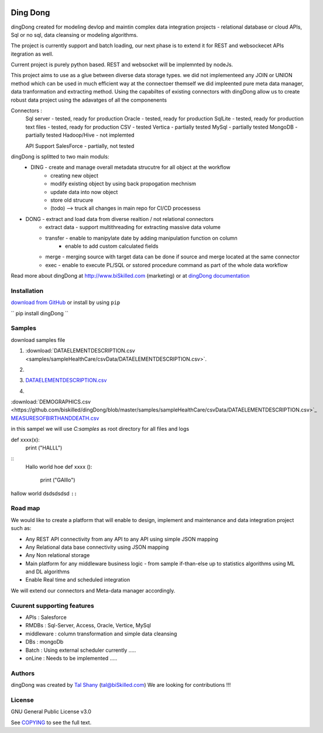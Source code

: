 |PyPI version| |Docs badge| |License|

*********
Ding Dong
*********

dingDong created for modeling devlop and maintin complex data integration projects - relational database
or cloud APIs, Sql or no sql, data cleansing or modeling algorithms.

The project is currently support and batch loading, our next phase is to extend it for REST and websockecet
APIs itegration as well.

Current project is purely python based. REST and websocket will be implemnted by nodeJs.

This project aims to use as a glue between diverse data storage types.
we did not implementeed any JOIN or UNION method which can be used in much efficient way at the connectoer themself
we did impleented pure meta data manager, data tranformation and extracting method.
Using the capabiltes of existing connectors with dingDong allow us to create robust data project using the
adavatges of all the componenents

Connectors :
        Sql server  - tested, ready for production
        Oracle      - tested, ready for production
        SqlLite     - tested, ready for production
        text files  - tested, ready for production
        CSV         - tested
        Vertica     - partially tested
        MySql       - partially tested
        MongoDB     - partially tested
        Hadoop/Hive - not implemted

        API Support
        SalesForce  - partially, not tested


dingDong is splitted to two main moduls:
 - DING - create and manage overall metadata strucutre for all object at the workflow
         - creating new object
         - modify existing object by using back propogation mechnism
         - update data into now object
         - store old strucure
         - (todo) --> truck all changes in main repo for CI/CD processess

- DONG - extract and load data from diverse realtion / not relational connectors
    - extract data - support multithreading for extracting massive data volume
    - transfer     - enable to manipylate date by adding manipulation function on column
                   - enable to add custom calculated fields
    - merge        - merging source with target data can be done if source and merge located at the same connector
    - exec         - enable to execute PL/SQL or sstored procedure command as part of the whole data workflow

Read more about dingDong at http://www.biSkilled.com (marketing) or at `dingDong documentation <https://readthedocs.org/projects/popeye-etl/>`_

Installation
============
`download from GitHub <https://github.com/biskilled/dingDong>`_ or install by using ``pip``

``
pip install dingDong
``


Samples
=======
download samples file

1. :download:`DATAELEMENTDESCRIPTION.csv <samples/sampleHealthCare/csvData/DATAELEMENTDESCRIPTION.csv>`.

2. .. image:: samples/sampleHealthCare/csvData/DATAELEMENTDESCRIPTION.csv

3. `DATAELEMENTDESCRIPTION.csv <samples/sampleHealthCare/csvData/DATAELEMENTDESCRIPTION.csv>`_

4. .. |location_link| raw:: html
    <a href="http://www.ynet.co.il" target="_blank">check your location here</a>




:download:`DEMOGRAPHICS.csv <https://github.com/biskilled/dingDong/blob/master/samples/sampleHealthCare/csvData/DATAELEMENTDESCRIPTION.csv>`_
`MEASURESOFBIRTHANDDEATH.csv <https://github.com/biskilled/dingDong/samples/sampleHealthCare/csvData/MEASURESOFBIRTHANDDEATH.csv>`_

in this sampel we will use `C:\samples` as root directory for all files and logs

.. code-block::python
def xxxx(x):
    print ("HALLL")

::
    Hallo world hoe
    def xxxx ():
        print ("GAlllo")


hallow world
dsdsdsdsd ``::``


Road map
========

We would like to create a platform that will enable to design, implement and maintenance and data integration project such as:

*  Any REST API connectivity from any API to any API using simple JSON mapping
*  Any Relational data base connectivity using JSON mapping
*  Any Non relational storage
*  Main platform for any middleware business logic - from sample if-than-else up to statistics algorithms using ML and DL algorithms
*  Enable Real time and scheduled integration

We will extend our connectors and Meta-data manager accordingly.

Cuurent supporting features
===========================

*  APIs       : Salesforce
*  RMDBs      : Sql-Server, Access, Oracle, Vertice, MySql
*  middleware : column transformation and simple data cleansing
*  DBs        : mongoDb
*  Batch      : Using external scheduler currently .....
*  onLine     : Needs to be implemented .....

Authors
=======

dingDong was created by `Tal Shany <http://www.biskilled.com>`_
(tal@biSkilled.com)
We are looking for contributions !!!

License
=======

GNU General Public License v3.0

See `COPYING <COPYING>`_ to see the full text.

.. |PyPI version| image:: https://img.shields.io/pypi/v/dingDong.svg
   :target: https://github.com/biskilled/dingDong
.. |Docs badge| image:: https://img.shields.io/badge/docs-latest-brightgreen.svg
   :target: https://readthedocs.org/projects/dingDong/
.. |License| image:: https://img.shields.io/badge/license-GPL%20v3.0-brightgreen.svg
   :target: COPYING
   :alt: Repository License
   